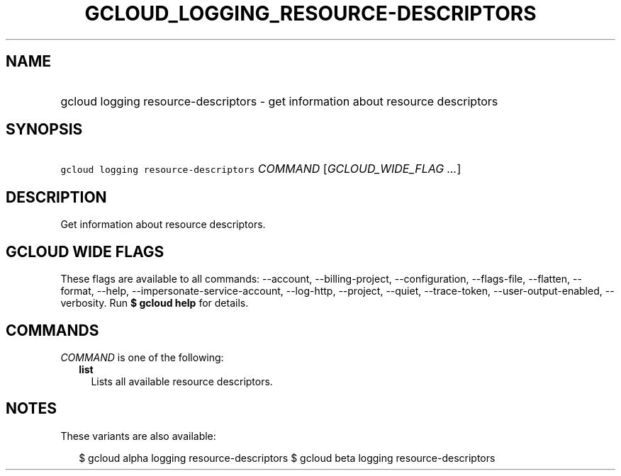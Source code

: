 
.TH "GCLOUD_LOGGING_RESOURCE\-DESCRIPTORS" 1



.SH "NAME"
.HP
gcloud logging resource\-descriptors \- get information about resource descriptors



.SH "SYNOPSIS"
.HP
\f5gcloud logging resource\-descriptors\fR \fICOMMAND\fR [\fIGCLOUD_WIDE_FLAG\ ...\fR]



.SH "DESCRIPTION"

Get information about resource descriptors.



.SH "GCLOUD WIDE FLAGS"

These flags are available to all commands: \-\-account, \-\-billing\-project,
\-\-configuration, \-\-flags\-file, \-\-flatten, \-\-format, \-\-help,
\-\-impersonate\-service\-account, \-\-log\-http, \-\-project, \-\-quiet,
\-\-trace\-token, \-\-user\-output\-enabled, \-\-verbosity. Run \fB$ gcloud
help\fR for details.



.SH "COMMANDS"

\f5\fICOMMAND\fR\fR is one of the following:

.RS 2m
.TP 2m
\fBlist\fR
Lists all available resource descriptors.


.RE
.sp

.SH "NOTES"

These variants are also available:

.RS 2m
$ gcloud alpha logging resource\-descriptors
$ gcloud beta logging resource\-descriptors
.RE

